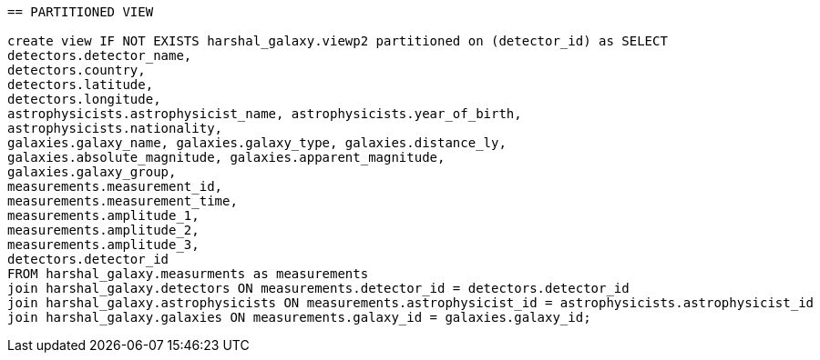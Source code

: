 ....

== PARTITIONED VIEW

create view IF NOT EXISTS harshal_galaxy.viewp2 partitioned on (detector_id) as SELECT
detectors.detector_name,
detectors.country,
detectors.latitude,
detectors.longitude,
astrophysicists.astrophysicist_name, astrophysicists.year_of_birth,
astrophysicists.nationality,
galaxies.galaxy_name, galaxies.galaxy_type, galaxies.distance_ly,
galaxies.absolute_magnitude, galaxies.apparent_magnitude,
galaxies.galaxy_group,
measurements.measurement_id,
measurements.measurement_time,
measurements.amplitude_1,
measurements.amplitude_2,
measurements.amplitude_3,
detectors.detector_id
FROM harshal_galaxy.measurments as measurements
join harshal_galaxy.detectors ON measurements.detector_id = detectors.detector_id
join harshal_galaxy.astrophysicists ON measurements.astrophysicist_id = astrophysicists.astrophysicist_id
join harshal_galaxy.galaxies ON measurements.galaxy_id = galaxies.galaxy_id; 


....
